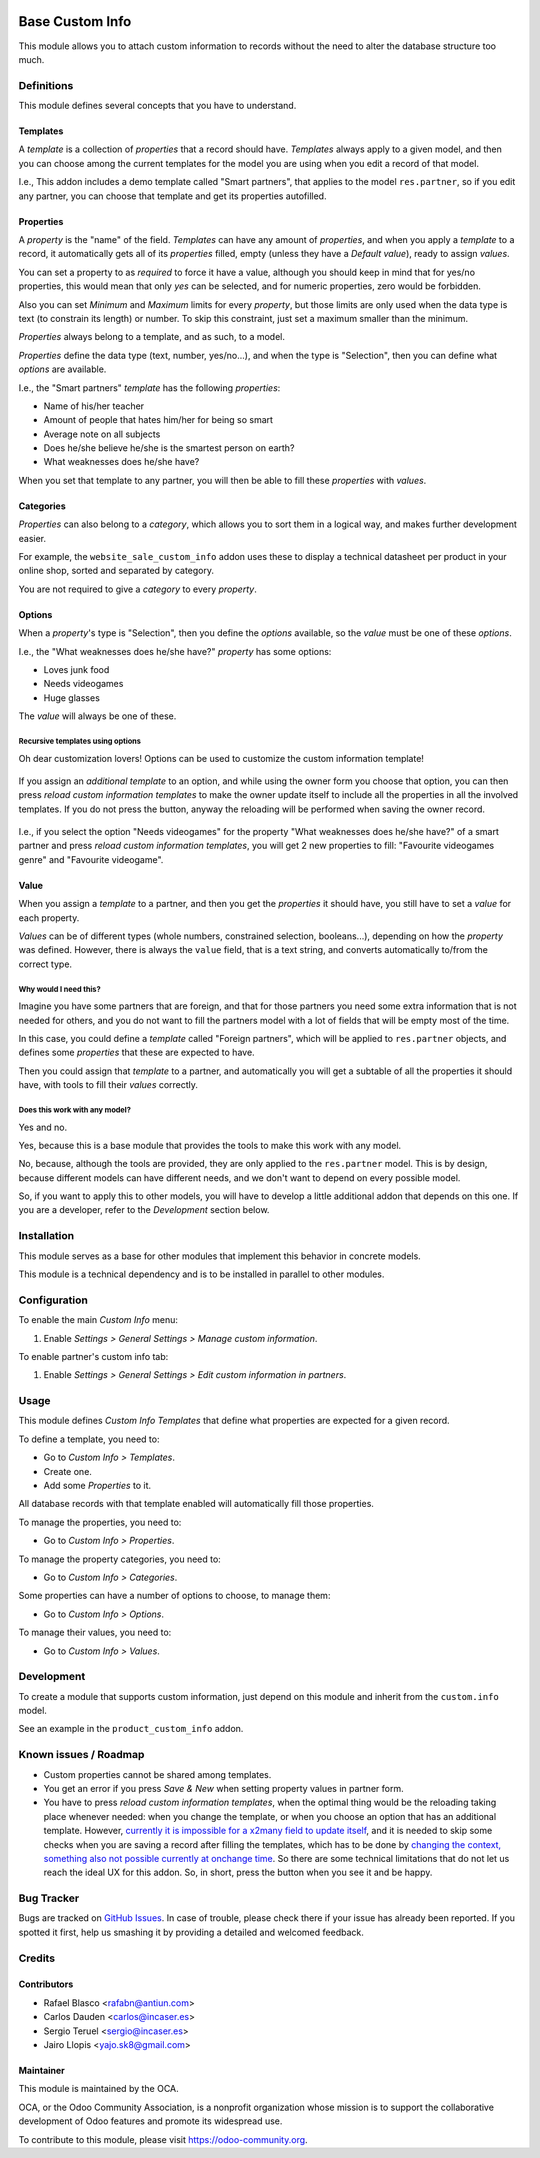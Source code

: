 .. image:: https://img.shields.io/badge/licence-LGPL--3-blue.svg
    :target: http://www.gnu.org/licenses/lgpl-3.0-standalone.html
    :alt: License: LGPL-3

================
Base Custom Info
================

This module allows you to attach custom information to records without the need
to alter the database structure too much.

Definitions
===========

This module defines several concepts that you have to understand.

Templates
---------

A *template* is a collection of *properties* that a record should have.
*Templates* always apply to a given model, and then you can choose among the
current templates for the model you are using when you edit a record of that
model.

I.e., This addon includes a demo template called "Smart partners", that applies
to the model ``res.partner``, so if you edit any partner, you can choose that
template and get its properties autofilled.

Properties
----------

A *property* is the "name" of the field. *Templates* can have any amount of
*properties*, and when you apply a *template* to a record, it automatically
gets all of its *properties* filled, empty (unless they have a *Default
value*), ready to assign *values*.

You can set a property to as *required* to force it have a value, although you
should keep in mind that for yes/no properties, this would mean that only *yes*
can be selected, and for numeric properties, zero would be forbidden.

Also you can set *Minimum* and *Maximum* limits for every *property*, but those
limits are only used when the data type is text (to constrain its length) or
number. To skip this constraint, just set a maximum smaller than the minimum.

*Properties* always belong to a template, and as such, to a model.

*Properties* define the data type (text, number, yes/no...), and when the type
is "Selection", then you can define what *options* are available.

I.e., the "Smart partners" *template* has the following *properties*:

- Name of his/her teacher
- Amount of people that hates him/her for being so smart
- Average note on all subjects
- Does he/she believe he/she is the smartest person on earth?
- What weaknesses does he/she have?

When you set that template to any partner, you will then be able to fill these
*properties* with *values*.

Categories
----------

*Properties* can also belong to a *category*, which allows you to sort them in
a logical way, and makes further development easier.

For example, the ``website_sale_custom_info`` addon uses these to display a
technical datasheet per product in your online shop, sorted and separated by
category.

You are not required to give a *category* to every *property*.

Options
-------

When a *property*'s type is "Selection", then you define the *options*
available, so the *value* must be one of these *options*.

I.e., the "What weaknesses does he/she have?" *property* has some options:

- Loves junk food
- Needs videogames
- Huge glasses

The *value* will always be one of these.

Recursive templates using options
~~~~~~~~~~~~~~~~~~~~~~~~~~~~~~~~~

Oh dear customization lovers! Options can be used to customize the custom
information template!

.. figure:: /base_custom_info/static/description/customizations-everywhere.jpg
   :alt: Customizations Everywhere

If you assign an *additional template* to an option, and while using the owner
form you choose that option, you can then press *reload custom information
templates* to make the owner update itself to include all the properties in all
the involved templates. If you do not press the button, anyway the reloading
will be performed when saving the owner record.

.. figure:: /base_custom_info/static/description/templateception.jpg
   :alt: Templateception

I.e., if you select the option "Needs videogames" for the property "What
weaknesses does he/she have?" of a smart partner and press *reload custom
information templates*, you will get 2 new properties to fill: "Favourite
videogames genre" and "Favourite videogame".

Value
-----

When you assign a *template* to a partner, and then you get the *properties* it
should have, you still have to set a *value* for each property.

*Values* can be of different types (whole numbers, constrained selection,
booleans...), depending on how the *property* was defined. However, there is
always the ``value`` field, that is a text string, and converts automatically
to/from the correct type.

Why would I need this?
~~~~~~~~~~~~~~~~~~~~~~

Imagine you have some partners that are foreign, and that for those partners
you need some extra information that is not needed for others, and you do not
want to fill the partners model with a lot of fields that will be empty most of
the time.

In this case, you could define a *template* called "Foreign partners", which
will be applied to ``res.partner`` objects, and defines some *properties* that
these are expected to have.

Then you could assign that *template* to a partner, and automatically you will
get a subtable of all the properties it should have, with tools to fill their
*values* correctly.

Does this work with any model?
~~~~~~~~~~~~~~~~~~~~~~~~~~~~~~

Yes and no.

Yes, because this is a base module that provides the tools to make this work
with any model.

No, because, although the tools are provided, they are only applied to the
``res.partner`` model. This is by design, because different models can have
different needs, and we don't want to depend on every possible model.

So, if you want to apply this to other models, you will have to develop a
little additional addon that depends on this one. If you are a developer, refer
to the *Development* section below.

Installation
============

This module serves as a base for other modules that implement this behavior in
concrete models.

This module is a technical dependency and is to be installed in parallel to
other modules.

Configuration
=============

To enable the main *Custom Info* menu:

#. Enable *Settings > General Settings > Manage custom information*.

To enable partner's custom info tab:

#. Enable *Settings > General Settings > Edit custom information in partners*.

Usage
=====

This module defines *Custom Info Templates* that define what properties are
expected for a given record.

To define a template, you need to:

* Go to *Custom Info > Templates*.
* Create one.
* Add some *Properties* to it.

All database records with that template enabled will automatically fill those
properties.

To manage the properties, you need to:

* Go to *Custom Info > Properties*.

To manage the property categories, you need to:

* Go to *Custom Info > Categories*.

Some properties can have a number of options to choose, to manage them:

* Go to *Custom Info > Options*.

To manage their values, you need to:

* Go to *Custom Info > Values*.

.. image:: https://odoo-community.org/website/image/ir.attachment/5784_f2813bd/datas
   :alt: Try me on Runbot
   :target: https://runbot.odoo-community.org/runbot/135/9.0

Development
===========

To create a module that supports custom information, just depend on this module
and inherit from the ``custom.info`` model.

See an example in the ``product_custom_info`` addon.

Known issues / Roadmap
======================

* Custom properties cannot be shared among templates.
* You get an error if you press *Save & New* when setting property values in
  partner form.
* You have to press *reload custom information templates*, when the optimal
  thing would be the reloading taking place whenever needed: when you change
  the template, or when you choose an option that has an additional template.
  However, `currently it is impossible for a x2many field to update itself
  <https://github.com/odoo/odoo/issues/2693#issuecomment-56825399>`_, and it is
  needed to skip some checks when you are saving a record after filling the
  templates, which has to be done by `changing the context, something also not
  possible currently at onchange time
  <https://github.com/odoo/odoo/issues/7472>`_. So there are some technical
  limitations that do not let us reach the ideal UX for this addon. So, in
  short, press the button when you see it and be happy.

Bug Tracker
===========

Bugs are tracked on `GitHub Issues
<https://github.com/OCA/product-attribute/issues>`_. In case of trouble, please
check there if your issue has already been reported. If you spotted it first,
help us smashing it by providing a detailed and welcomed feedback.

Credits
=======

Contributors
------------

* Rafael Blasco <rafabn@antiun.com>
* Carlos Dauden <carlos@incaser.es>
* Sergio Teruel <sergio@incaser.es>
* Jairo Llopis <yajo.sk8@gmail.com>

Maintainer
----------

.. image:: https://odoo-community.org/logo.png
   :alt: Odoo Community Association
   :target: https://odoo-community.org

This module is maintained by the OCA.

OCA, or the Odoo Community Association, is a nonprofit organization whose
mission is to support the collaborative development of Odoo features and
promote its widespread use.

To contribute to this module, please visit https://odoo-community.org.
